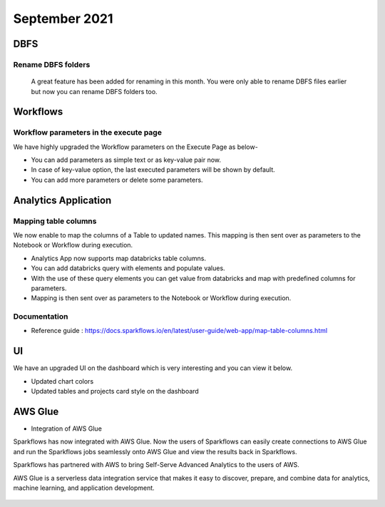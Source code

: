 September 2021
===========

DBFS
----

Rename DBFS folders
+++++
 A great feature has been added for renaming in this month. You were only able to rename DBFS files earlier but now you can rename DBFS folders too.

.. figure:: ../_assets/releases/dbfs.png
        :alt: web-app
        :width: 80%

Workflows
---------

Workflow parameters in the execute page
+++++

We have highly upgraded the Workflow parameters on the Execute Page as below- 

- You can add parameters as simple text or as key-value pair now. 
- In case of key-value option, the last executed parameters will be shown by default. 
- You can add more parameters or delete some parameters.

.. figure:: ../_assets/releases/ workflow parameter.png
        :alt: web-app
        :width: 80%

Analytics Application
---------------------

Mapping table columns
+++++
We now enable to map the columns of a Table to updated names. This mapping is then sent over as parameters to the Notebook or Workflow during execution.


- Analytics App now supports map databricks table columns. 
- You can add databricks query with elements and populate values. 
- With the use of these query elements you can get value from databricks and map with predefined columns for parameters.
- Mapping is then sent over as parameters to the Notebook or Workflow during execution.

.. figure:: ../_assets/releases/analytics app.png
        :alt: web-app
        :width: 80%

Documentation
+++++

- Reference guide : https://docs.sparkflows.io/en/latest/user-guide/web-app/map-table-columns.html

UI
---
We have an upgraded UI on the dashboard which is very interesting and you can view it below.

- Updated chart colors
- Updated tables and projects card style on the dashboard

.. figure:: ../_assets/releases/ui.png
        :alt: web-app
        :width: 80%

AWS Glue
-------

- Integration of AWS Glue

Sparkflows has now integrated with AWS Glue. Now the users of Sparkflows can easily create connections to AWS Glue and run the Sparkflows jobs seamlessly onto AWS Glue   and view the results back in Sparkflows.

Sparkflows has partnered with AWS to bring Self-Serve Advanced Analytics to the users of AWS. 

AWS Glue is a serverless data integration service that makes it easy to discover, prepare, and combine data for analytics, machine learning, and application development.

.. figure:: ../_assets/releases/architecture.png
        :alt: web-app
        :width: 80%


.. figure:: ../_assets/releases/workflow.png
        :alt: web-app
        :width: 80%
        
.. figure:: ../_assets/releases/job-execution.png
        :alt: web-app
        :width: 80%    
